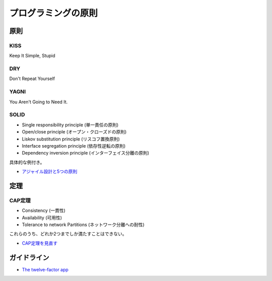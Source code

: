 ====================
プログラミングの原則
====================

原則
======

KISS
-----

Keep It Simple, Stupid

DRY
----

Don't Repeat Yourself

YAGNI
-------

You Aren't Going to Need It.

SOLID
------

* Single responsibility principle (単一責任の原則)
* Open/close principle (オープン・クローズドの原則)
* Liskov substitution principle (リスコフ置換原則)
* Interface segregation principle (依存性逆転の原則)
* Dependency inversion principle (インターフェイス分離の原則)

具体的な例付き。

* `アジャイル設計と5つの原則 <http://tdak.hateblo.jp/entry/20130703/1372842149>`_

定理
======

CAP定理
--------

* Consistency (一貫性)
* Availability (可用性)
* Tolerance to network Partitions (ネットワーク分離への耐性)

これらのうち、どれか2つまでしか満たすことはできない。

* `CAP定理を見直す <https://www.publickey1.jp/blog/13/capcap32.html>`_

ガイドライン
============

* `The twelve-factor app <https://12factor.net/ja/>`_
